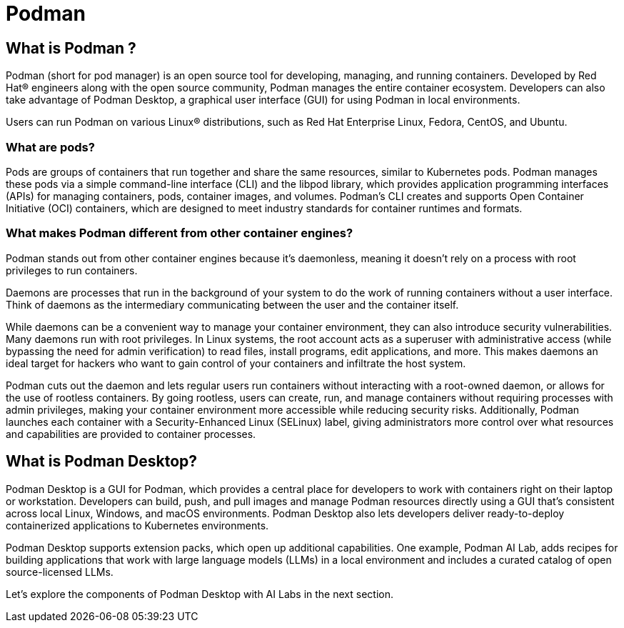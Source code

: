 = Podman


== What is Podman ?

Podman (short for pod manager) is an open source tool for developing, managing, and running containers. Developed by Red Hat® engineers along with the open source community, Podman manages the entire container ecosystem.  Developers can also take advantage of Podman Desktop, a graphical user interface (GUI) for using Podman in local environments.

Users can run Podman on various Linux® distributions, such as Red Hat Enterprise Linux, Fedora, CentOS, and Ubuntu. 


=== What are pods?
Pods are groups of containers that run together and share the same resources, similar to Kubernetes pods. Podman manages these pods via a simple command-line interface (CLI) and the libpod library, which provides application programming interfaces (APIs) for managing containers, pods, container images, and volumes. Podman's CLI creates and supports Open Container Initiative (OCI) containers, which are designed to meet industry standards for container runtimes and formats. 

=== What makes Podman different from other container engines?
Podman stands out from other container engines because it’s daemonless, meaning it doesn't rely on a process with root privileges to run containers.

Daemons are processes that run in the background of your system to do the work of running containers without a user interface. Think of daemons as the intermediary communicating between the user and the container itself.

While daemons can be a convenient way to manage your container environment, they can also introduce security vulnerabilities. Many daemons run with root privileges. In Linux systems, the root account acts as a superuser with administrative access (while bypassing the need for admin verification) to read files, install programs, edit applications, and more. This makes daemons an ideal target for hackers who want to gain control of your containers and infiltrate the host system.

Podman cuts out the daemon and lets regular users run containers without interacting with a root-owned daemon, or allows for the use of rootless containers. By going rootless, users can create, run, and manage containers without requiring processes with admin privileges, making your container environment more accessible while reducing security risks. Additionally, Podman launches each container with a Security-Enhanced Linux (SELinux) label, giving administrators more control over what resources and capabilities are provided to container processes.

== What is Podman Desktop?
Podman Desktop is a GUI for Podman, which provides a central place for developers to work with containers right on their laptop or workstation. Developers can build, push, and pull images and manage Podman resources directly using a GUI that’s consistent across local Linux, Windows, and macOS environments. Podman Desktop also lets developers deliver ready-to-deploy containerized applications to Kubernetes environments.

Podman Desktop supports extension packs, which open up additional capabilities. One example, Podman AI Lab, adds recipes for building applications that work with large language models (LLMs) in a local environment and includes a curated catalog of open source-licensed LLMs.

Let's explore the components of Podman Desktop with AI Labs in the next section.
